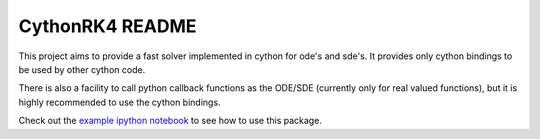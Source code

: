 CythonRK4 README
================

This project aims to provide a fast solver implemented in cython for ode's and sde's.
It provides only cython bindings to be used by other cython code.

There is also a facility to call python callback functions as the ODE/SDE (currently only for real valued functions),
but it is highly recommended to use the cython bindings.

Check out the `example ipython notebook`__ to see how to use this package.

__ http://nbviewer.ipython.org/github/ntezak/CythonRK4/blob/master/examples/Examples.ipynb
